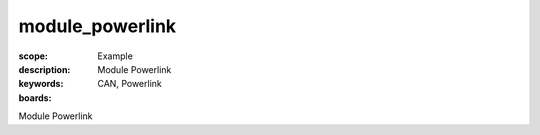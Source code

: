 module_powerlink
================

:scope: Example
:description: Module Powerlink
:keywords: CAN, Powerlink
:boards: 

Module Powerlink
